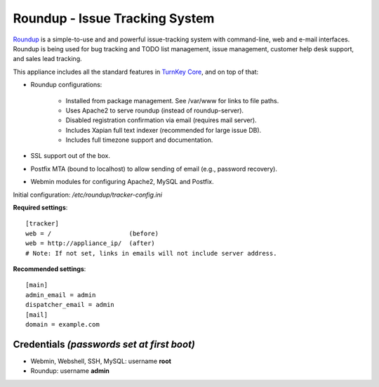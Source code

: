 Roundup - Issue Tracking System
===============================

`Roundup`_ is a simple-to-use and and powerful issue-tracking system
with command-line, web and e-mail interfaces. Roundup is being used for
bug tracking and TODO list management, issue management, customer help
desk support, and sales lead tracking.

This appliance includes all the standard features in `TurnKey Core`_,
and on top of that:

- Roundup configurations:
   
   - Installed from package management. See /var/www for links to file
     paths.
   - Uses Apache2 to serve roundup (instead of roundup-server).
   - Disabled registration confirmation via email (requires mail
     server).
   - Includes Xapian full text indexer (recommended for large issue DB).
   - Includes full timezone support and documentation.

- SSL support out of the box.
- Postfix MTA (bound to localhost) to allow sending of email
  (e.g., password recovery).
- Webmin modules for configuring Apache2, MySQL and Postfix.

Initial configuration: */etc/roundup/tracker-config.ini*

**Required settings**::

    [tracker]
    web = /                     (before)
    web = http://appliance_ip/  (after)
    # Note: If not set, links in emails will not include server address.

**Recommended settings**::

    [main]
    admin_email = admin
    dispatcher_email = admin
    [mail]
    domain = example.com

Credentials *(passwords set at first boot)*
-------------------------------------------

-  Webmin, Webshell, SSH, MySQL: username **root**
-  Roundup: username **admin**


.. _Roundup: http://roundup.sourceforge.net
.. _TurnKey Core: http://www.turnkeylinux.org/core
